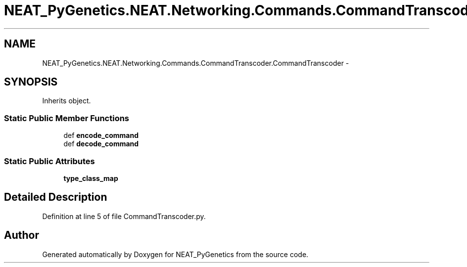 .TH "NEAT_PyGenetics.NEAT.Networking.Commands.CommandTranscoder.CommandTranscoder" 3 "Wed Apr 6 2016" "NEAT_PyGenetics" \" -*- nroff -*-
.ad l
.nh
.SH NAME
NEAT_PyGenetics.NEAT.Networking.Commands.CommandTranscoder.CommandTranscoder \- 
.SH SYNOPSIS
.br
.PP
.PP
Inherits object\&.
.SS "Static Public Member Functions"

.in +1c
.ti -1c
.RI "def \fBencode_command\fP"
.br
.ti -1c
.RI "def \fBdecode_command\fP"
.br
.in -1c
.SS "Static Public Attributes"

.in +1c
.ti -1c
.RI "\fBtype_class_map\fP"
.br
.in -1c
.SH "Detailed Description"
.PP 
Definition at line 5 of file CommandTranscoder\&.py\&.

.SH "Author"
.PP 
Generated automatically by Doxygen for NEAT_PyGenetics from the source code\&.
